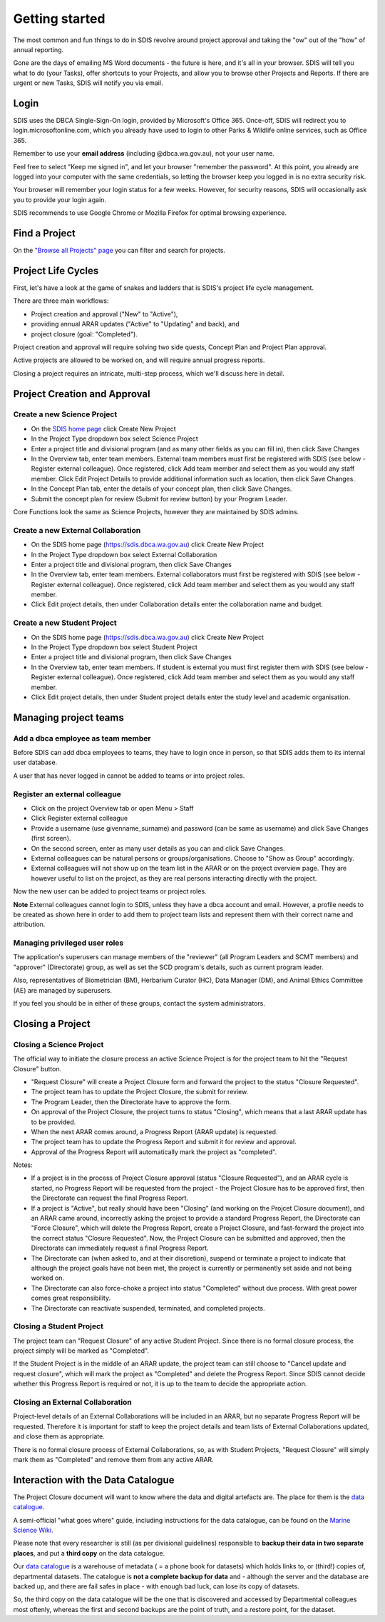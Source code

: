 ***************
Getting started
***************

The most common and fun things to do in SDIS revolve around project approval
and taking the "ow" out of the "how" of annual reporting.

Gone are the days of emailing MS Word documents - the future is here, and it's
all in your browser. SDIS will tell you what to do (your Tasks), offer shortcuts
to your Projects, and allow you to browse other Projects and Reports.
If there are urgent or new Tasks, SDIS will notify you via email.

Login
=====
SDIS uses the DBCA Single-Sign-On login, provided by Microsoft's Office 365.
Once-off, SDIS will redirect you to login.microsoftonline.com, which you already
have used to login to other Parks & Wildlife online services, such as Office 365.

Remember to use your **email address** (including @dbca.wa.gov.au), not your user name.

Feel free to select "Keep me signed in", and let your browser "remember the password".
At this point, you already are logged into your computer with the same credentials,
so letting the browser keep you logged in is no extra security risk.

Your browser will remember your login status for a few weeks. However,
for security reasons, SDIS will occasionally ask you to provide your login again.

SDIS recommends to use Google Chrome or Mozilla Firefox for optimal browsing experience.

Find a Project
==============
On the `"Browse all Projects" page <https://sdis.dbca.wa.gov.au/projects/project/>`_
you can filter and search for projects.



Project Life Cycles
===================
First, let's have a look at the game of snakes and ladders that is SDIS's project
life cycle management.

There are three main workflows:

* Project creation and approval ("New" to "Active"),
* providing annual ARAR updates ("Active" to "Updating" and back), and
* project closure (goal: "Completed").

Project creation and approval will require solving two side quests, Concept Plan
and Project Plan approval.

Active projects are allowed to be worked on, and will require annual progress reports.

Closing a project requires an intricate, multi-step process, which we'll discuss here
in detail.

.. image:: https://www.lucidchart.com/publicSegments/view/958f90d2-acd3-46c3-984f-95767bfb52aa/image.png
   :alt: Science Project Life Cycle

Project Creation and Approval
=============================

Create a new Science Project
----------------------------
* On the `SDIS home page <https://sdis.dbca.wa.gov.au>`_ click Create New Project
* In the Project Type dropdown box select Science Project
* Enter a project title and divisional program (and as many other fields as you can fill in), then click Save Changes
* In the Overview tab, enter team members. External team members must first be registered with SDIS (see below - Register external colleague). Once registered, click Add team member and select them as you would any staff member. Click Edit Project Details to provide additional information such as location, then click Save Changes.
* In the Concept Plan tab, enter the details of your concept plan, then click Save Changes.
* Submit the concept plan for review (Submit for review button) by your Program Leader.

Core Functions look the same as Science Projects, however they are maintained by SDIS admins.

Create a new External Collaboration
-----------------------------------
* On the SDIS home page (https://sdis.dbca.wa.gov.au) click Create New Project
* In the Project Type dropdown box select External Collaboration
* Enter a project title and divisional program, then click Save Changes
* In the Overview tab, enter team members. External collaborators must first be registered with SDIS (see below - Register external colleague). Once registered, click Add team member and select them as you would any staff member.
* Click Edit project details, then under Collaboration details enter the collaboration name and budget.

Create a new Student Project
----------------------------
* On the SDIS home page (https://sdis.dbca.wa.gov.au) click Create New Project
* In the Project Type dropdown box select Student Project
* Enter a project title and divisional program, then click Save Changes
* In the Overview tab, enter team members. If student is external you must first register them with SDIS (see below - Register external colleague). Once registered, click Add team member and select them as you would any staff member.
* Click Edit project details, then under Student project details enter the study level and academic organisation.

Managing project teams
======================

Add a dbca employee as team member
----------------------------------
Before SDIS can add dbca employees to teams, they have to login once in person,
so that SDIS adds them to its internal user database.

A user that has never logged in cannot be added to teams or into project roles.

Register an external colleague
------------------------------
* Click on the project Overview tab or open Menu > Staff
* Click Register external colleague
* Provide a username (use givenname_surname) and password (can be same as username)
  and click Save Changes (first screen).
* On the second screen, enter as many user details as you can and click Save Changes.
* External colleagues can be natural persons or groups/organisations. Choose to
  "Show as Group" accordingly.
* External colleagues will not show up on the team list in the ARAR or on the
  project overview page. They are however useful to list on the project, as
  they are real persons interacting directly with the project.

Now the new user can be added to project teams or project roles.

**Note** External colleagues cannot login to SDIS, unless they have a dbca account and email.
However, a profile needs to be created as shown here in order to add them to project team
lists and represent them with their correct name and attribution.

Managing privileged user roles
------------------------------
The application's superusers can manage members of the "reviewer" (all Program
Leaders and SCMT members) and "approver" (Directorate) group, as well as set
the SCD program's details, such as current program leader.

Also, representatives of Biometrician (BM), Herbarium Curator (HC), Data Manager (DM),
and Animal Ethics Committee (AE) are managed by superusers.

If you feel you should be in either of these groups, contact the system administrators.

Closing a Project
=================

Closing a Science Project
-------------------------
The official way to initiate the closure process an active Science Project is
for the project team to hit the "Request Closure" button.

* "Request Closure" will create a Project Closure form and forward the project
  to the status "Closure Requested".
* The project team has to update the Project Closure, the submit for review.
* The Program Leader, then the Directorate have to approve the form.
* On approval of the Project Closure, the project turns to status "Closing", which
  means that a last ARAR update has to be provided.
* When the next ARAR comes around, a Progress Report (ARAR update) is requested.
* The project team has to update the Progress Report and submit it for review
  and approval.
* Approval of the Progress Report will automatically mark the project as "completed".

Notes:

* If a project is in the process of Project Closure approval (status "Closure Requested"),
  and an ARAR cycle is started, no Progress Report will be requested from the project -
  the Project Closure has to be approved first, then the Directorate can request
  the final Progress Report.
* If a project is "Active", but really should have been "Closing" (and working
  on the Projcet Closure document), and an ARAR came around, incorrectly asking
  the project to provide a standard Progress Report, the Directorate can "Force
  Closure", which will delete the Progress Report, create a Project Closure,
  and fast-forward the project into the correct status "Closure Requested". Now,
  the Project Closure can be submitted and approved, then the Directorate can
  immediately request a final Progress Report.
* The Directorate can (when asked to, and at their discretion), suspend or
  terminate a project to indicate that although the project goals have not been
  met, the project is currently or permanently set aside and not being worked on.
* The Directorate can also force-choke a project into status "Completed" without
  due process. With great power comes great responsibility.
* The Directorate can reactivate suspended, terminated, and completed projects.

Closing a Student Project
-------------------------
The project team can "Request Closure" of any active Student Project.
Since there is no formal closure process, the project simply will be marked as "Completed".

If the Student Project is in the middle of an ARAR update, the project team can still
choose to "Cancel update and request closure", which will mark the project as "Completed"
and delete the Progress Report. Since SDIS cannot decide whether this Progress Report
is required or not, it is up to the team to decide the appropriate action.

Closing an External Collaboration
---------------------------------
Project-level details of an External Collaborations will be included in an ARAR,
but no separate Progress Report will be requested. Therefore it is important for
staff to keep the project details and team lists of External Collaborations
updated, and close them as appropriate.

There is no formal closure process of External Collaborations, so, as with Student
Projects, "Request Closure" will simply mark them as "Completed" and remove them
from any active ARAR.


Interaction with the Data Catalogue
===================================
The Project Closure document will want to know where the data and digital artefacts
are. The place for them is the `data catalogue <http://internal-data.dbca.wa.gov.au/>`_.

A semi-official "what goes where" guide, including instructions for the data catalogue,
can be found on the `Marine Science Wiki <https://confluence.dbca.wa.gov.au/display/MSIM/Home>`_.

Please note that every researcher is still (as per divisional guidelines)
responsible to **backup their data in two separate places**, and put a
**third copy** on the data catalogue.

Our `data catalogue <http://internal-data.dbca.wa.gov.au/>`_ is a warehouse of
metadata ( = a phone book for datasets) which holds links to, or (third!) copies of, departmental datasets.
The catalogue is **not a complete backup for data** and - although the server
and the database are backed up, and there are fail safes in place - with enough
bad luck, can lose its copy of datasets.

So, the third copy on the data catalogue will be the one that is discovered and
accessed by Departmental colleagues most oftenly, whereas the first and second
backups are the point of truth, and a restore point, for the dataset.
